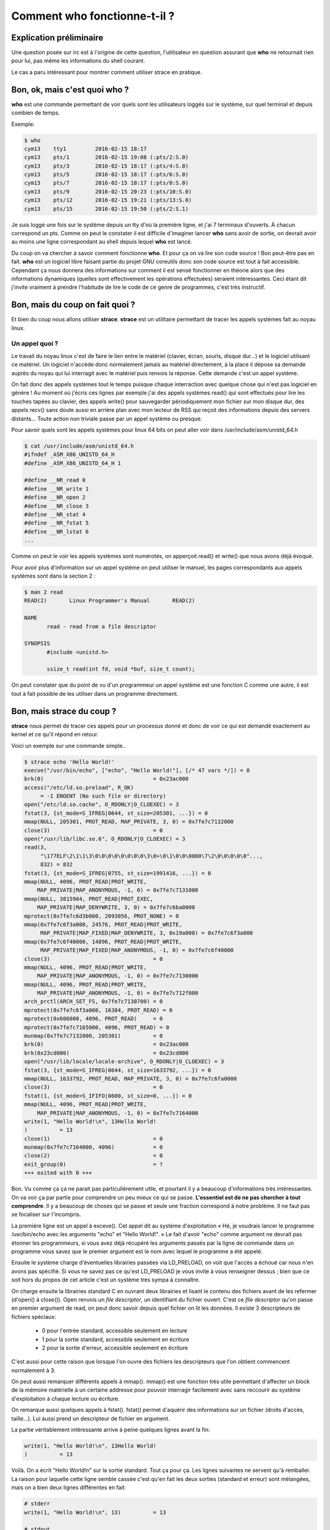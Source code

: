 =============================
Comment who fonctionne-t-il ?
=============================

Explication préliminaire
========================

Une question posée sur irc est à l'origine de cette question, l'utilisateur
en question assurant que **who** ne retournait rien pour lui, pas même les
informations du shell courant.

Le cas a paru intéressant pour montrer comment utiliser strace en pratique.

Bon, ok, mais c'est quoi who ?
==============================

**who** est une commande permettant de voir quels sont les utilisateurs
loggés sur le système, sur quel terminal et depuis combien de temps.

Exemple:

.. code:: bash

      $ who
      cym13    tty1         2016-02-15 18:17
      cym13    pts/1        2016-02-15 19:08 (:pts/2:S.0)
      cym13    pts/3        2016-02-15 18:17 (:pts/4:S.0)
      cym13    pts/5        2016-02-15 18:17 (:pts/6:S.0)
      cym13    pts/7        2016-02-15 18:17 (:pts/8:S.0)
      cym13    pts/9        2016-02-15 20:23 (:pts/10:S.0)
      cym13    pts/12       2016-02-15 19:21 (:pts/13:S.0)
      cym13    pts/15       2016-02-15 19:50 (:pts/2:S.1)

Je suis loggé une fois sur le système depuis un tty d'où la première ligne,
et j'ai 7 terminaux d'ouverts. À chacun correspond un pts. Comme on peut le
constater il est difficile d'imaginer lancer **who** sans avoir de sortie, on
devrait avoir au moins une ligne correspondant au shell depuis lequel **who**
est lancé.

Du coup on va chercher à savoir comment fonctionne **who**. Et pour ça on va
lire son code source ! Bon peut-être pas en fait. **who** est un logiciel
libre faisant partie du projet GNU coreutils donc son code source est tout à
fait accessible. Cependant ça nous donnera des informations sur comment il
est sensé fonctionner en théorie alors que des informations dynamiques
(quelles sont effectivement les opérations effectuées) seraient
intéressantes. Ceci étant dit j'invite vraiment à prendre l'habitude de lire
le code de ce genre de programmes, c'est très instructif.

Bon, mais du coup on fait quoi ?
================================

Et bien du coup nous allons utiliser **strace**. **strace** est un utilitaire
permettant de tracer les appels systèmes fait au noyau linux.

Un appel quoi ?
---------------

Le travail du noyau linux c'est de faire le lien entre le matériel (clavier,
écran, souris, disque dur...) et le logiciel utilisant ce matériel. Un
logiciel n'accède donc normalement jamais au matériel directement, à la place
il dépose sa demande auprès du noyau qui lui interragit avec le matériel puis
renvois la réponse. Cette demande c'est un appel système.

On fait donc des appels systèmes tout le temps puisque chaque interraction
avec quelque chose qui n'est pas logiciel en génère ! Au moment où j'écris
ces lignes par exemple j'ai des appels systèmes read() qui sont effectués
pour lire les touches tapées au clavier, des appels write() pour sauvegarder
périodiquement mon fichier sur mon disque dur, des appels recv() sans doute
aussi en arrière plan avec mon lecteur de RSS qui reçoit des informations
depuis des servers distants... Toute action non triviale passe par un appel
système ou presque.

Pour savoir quels sont les appels systèmes pour linux 64 bits on peut aller
voir dans /usr/include/asm/unistd_64.h

.. code:: bash

    $ cat /usr/include/asm/unistd_64.h
    #ifndef _ASM_X86_UNISTD_64_H
    #define _ASM_X86_UNISTD_64_H 1

    #define __NR_read 0
    #define __NR_write 1
    #define __NR_open 2
    #define __NR_close 3
    #define __NR_stat 4
    #define __NR_fstat 5
    #define __NR_lstat 6
    ...

Comme on peut le voir les appels systèmes sont numérotés, on apperçoit read()
et write() que nous avons déjà évoqué.

Pour avoir plus d'information sur un appel système on peut utiliser le
manuel, les pages correspondants aux appels systèmes sont dans la section 2 :

.. code:: bash

    $ man 2 read
    READ(2)       Linux Programmer's Manual       READ(2)

    NAME
           read - read from a file descriptor

    SYNOPSIS
           #include <unistd.h>

           ssize_t read(int fd, void *buf, size_t count);

..  ***

On peut constater que du point de vu d'un programmeur un appel système est
une fonction C comme une autre, il est tout à fait possible de les utiliser
dans un programme directement.

Bon, mais strace du coup ?
==========================

**strace** nous permet de tracer ces appels pour un processus donné et donc
de voir ce qui est demandé exactement au kernel et ce qu'il répond en retour.

Voici un exemple sur une commande simple..

.. code:: bash

    $ strace echo 'Hello World!'
    execve("/usr/bin/echo", ["echo", "Hello World!"], [/* 47 vars */]) = 0
    brk(0)                                  = 0x23ac000
    access("/etc/ld.so.preload", R_OK) 
         = -1 ENOENT (No such file or directory)
    open("/etc/ld.so.cache", O_RDONLY|O_CLOEXEC) = 3
    fstat(3, {st_mode=S_IFREG|0644, st_size=205301, ...}) = 0
    mmap(NULL, 205301, PROT_READ, MAP_PRIVATE, 3, 0) = 0x7fe7c7132000
    close(3)                                = 0
    open("/usr/lib/libc.so.6", O_RDONLY|O_CLOEXEC) = 3
    read(3,
         "\177ELF\2\1\1\3\0\0\0\0\0\0\0\0\3\0>\0\1\0\0\0000\7\2\0\0\0\0\0"...,
         832) = 832
    fstat(3, {st_mode=S_IFREG|0755, st_size=1991416, ...}) = 0
    mmap(NULL, 4096, PROT_READ|PROT_WRITE,
        MAP_PRIVATE|MAP_ANONYMOUS, -1, 0) = 0x7fe7c7131000
    mmap(NULL, 3815984, PROT_READ|PROT_EXEC,
        MAP_PRIVATE|MAP_DENYWRITE, 3, 0) = 0x7fe7c6ba0000
    mprotect(0x7fe7c6d3b000, 2093056, PROT_NONE) = 0
    mmap(0x7fe7c6f3a000, 24576, PROT_READ|PROT_WRITE,
         MAP_PRIVATE|MAP_FIXED|MAP_DENYWRITE, 3, 0x19a000) = 0x7fe7c6f3a000
    mmap(0x7fe7c6f40000, 14896, PROT_READ|PROT_WRITE,
         MAP_PRIVATE|MAP_FIXED|MAP_ANONYMOUS, -1, 0) = 0x7fe7c6f40000
    close(3)                                = 0
    mmap(NULL, 4096, PROT_READ|PROT_WRITE,
        MAP_PRIVATE|MAP_ANONYMOUS, -1, 0) = 0x7fe7c7130000
    mmap(NULL, 4096, PROT_READ|PROT_WRITE,
        MAP_PRIVATE|MAP_ANONYMOUS, -1, 0) = 0x7fe7c712f000
    arch_prctl(ARCH_SET_FS, 0x7fe7c7130700) = 0
    mprotect(0x7fe7c6f3a000, 16384, PROT_READ) = 0
    mprotect(0x606000, 4096, PROT_READ)     = 0
    mprotect(0x7fe7c7165000, 4096, PROT_READ) = 0
    munmap(0x7fe7c7132000, 205301)          = 0
    brk(0)                                  = 0x23ac000
    brk(0x23cd000)                          = 0x23cd000
    open("/usr/lib/locale/locale-archive", O_RDONLY|O_CLOEXEC) = 3
    fstat(3, {st_mode=S_IFREG|0644, st_size=1633792, ...}) = 0
    mmap(NULL, 1633792, PROT_READ, MAP_PRIVATE, 3, 0) = 0x7fe7c6fa0000
    close(3)                                = 0
    fstat(1, {st_mode=S_IFIFO|0600, st_size=0, ...}) = 0
    mmap(NULL, 4096, PROT_READ|PROT_WRITE,
        MAP_PRIVATE|MAP_ANONYMOUS, -1, 0) = 0x7fe7c7164000
    write(1, "Hello World!\n", 13Hello World!
    )          = 13
    close(1)                                = 0
    munmap(0x7fe7c7164000, 4096)            = 0
    close(2)                                = 0
    exit_group(0)                           = ?
    +++ exited with 0 +++

.. ***

Bon. Vu comme ça ça ne parait pas particulièrement utile, et pourtant il y a
beaucoup d'informations très intéressantes. On va voir ça par partie pour
comprendre un peu mieux ce qui se passe. **L'essentiel est de ne pas chercher
à tout comprendre**. Il y a beaucoup de choses qui se passe et seule une
fraction correspond à notre problème. Il ne faut pas se focaliser sur
l'incompris.

La première ligne est un appel à exceve(). Cet appel dit au système
d'exploitation « Hé, je voudrais lancer le programme /usr/bin/echo avec les
arguments "echo" et "Hello World!". » Le fait d'avoir "echo" comme argument
ne devrait pas étonner les programmeurs, si vous avez déjà récupéré les
arguments passés par la ligne de commande dans un programme vous savez que le
premier argument est le nom avec lequel le programme a été appelé.

Ensuite le système charge d'éventuelles librairies passées via LD_PRELOAD, on
voit que l'accès a échoué car nous n'en avons pas spécifié. Si vous ne savez
pas ce qu'est LD_PRELOAD je vous invite à vous renseigner dessus ; bien que
ce soit hors du propos de cet article c'est un système très sympa à
connaître.

On charge ensuite la librairies standard C en ouvrant deux librairies et lisant
le contenu des fichiers avant de les refermer (d'open() à close()). Open
renvois un *file descriptor*, un identifiant du fichier ouvert. C'est ce *file
descriptor* qu'on passe en premier argument de read, on peut donc savoir
depuis quel fichier on lit les données. Il existe 3 descripteurs de fichiers
spéciaux:

    - 0 pour l'entrée standard, accessible seulement en lecture
    - 1 pour la sortie standard, accessible seulement en écriture
    - 2 pour la sortie d'erreur, accessible seulement en écriture

C'est aussi pour cette raison que lorsque l'on ouvre des fichiers les
descripteurs que l'on obtient commencent normalement à 3.

On peut aussi remarquer différents appels à mmap(). mmap() est une fonction
très utile permettant d'affecter un block de la mémoire matérielle à un
certaine addresse pour pouvoir interragir facilement avec sans reccourir au
système d'exploitation à chaque lecture ou écriture.

On remarque aussi quelques appels à fstat(). fstat() permet d'aquérir des
informations sur un fichier (droits d'accès, taille...). Lui aussi prend un
descripteur de fichier en argument.

La partie véritablement intéressante arrive à peine quelques lignes avant la
fin:

.. code:: C

    write(1, "Hello World!\n", 13Hello World!
    )          = 13

Voilà. On a écrit "Hello World!\n" sur la sortie standard. Tout ça pour ça.
Les lignes suivantes ne servent qu'à remballer. La raison pour laquelle cette
ligne semble cassée c'est qu'en fait les deux sorties (standard et erreur)
sont mélangées, mais on a bien deux lignes différentes en fait:


.. code:: C

    # stderr
    write(1, "Hello World!\n", 13)          = 13

    # stdout
    Hello World!

Bon. Voilà. On a vu un echo et on a eu un apperçu de ce que strace faisait.
Mais du coup, pour who?

Le cas de who
=============

Je ne vais pas détailler autant que pour echo car beaucoup d'étapes sont
redondantes. Comme on l'a vu l'essentiel est à la fin, donc je vais commencer
par là.

.. code:: C

    write(1, "cym13    tty1         2016-02-15"..., 405) = 405
    close(1)                                = 0

Ok, donc on écrit le texte sur la sortie standard. Super, mais ça on était
déjà au courant. Remontons de quelques lignes:

.. code:: C

    stat("/dev/pts/1", {st_mode=S_IFCHR|0620, st_rdev=makedev(136, 1), ...}) = 0
    stat("/etc/localtime", {st_mode=S_IFREG|0644, st_size=2971, ...}) = 0
    stat("/dev/pts/3", {st_mode=S_IFCHR|0620, st_rdev=makedev(136, 3), ...}) = 0
    stat("/etc/localtime", {st_mode=S_IFREG|0644, st_size=2971, ...}) = 0
    stat("/dev/pts/5", {st_mode=S_IFCHR|0620, st_rdev=makedev(136, 5), ...}) = 0
    stat("/etc/localtime", {st_mode=S_IFREG|0644, st_size=2971, ...}) = 0
    stat("/dev/pts/7", {st_mode=S_IFCHR|0620, st_rdev=makedev(136, 7), ...}) = 0
    stat("/etc/localtime", {st_mode=S_IFREG|0644, st_size=2971, ...}) = 0
    stat("/dev/pts/9", {st_mode=S_IFCHR|0620, st_rdev=makedev(136, 9), ...}) = 0
    stat("/etc/localtime", {st_mode=S_IFREG|0644, st_size=2971, ...}) = 0
    stat("/dev/pts/11", {st_mode=S_IFCHR|0620, st_rdev=makedev(136, 11), ...}) = 0
    stat("/etc/localtime", {st_mode=S_IFREG|0644, st_size=2971, ...}) = 0
    stat("/dev/pts/12", {st_mode=S_IFCHR|0620, st_rdev=makedev(136, 12), ...}) = 0
    stat("/etc/localtime", {st_mode=S_IFREG|0644, st_size=2971, ...}) = 0

Ok, donc on récupère des informations sur différents fichiers dans /dev/pts
et /etc/localtime. Un petit **man 5 localtime** nous en dis plus sur ce
fichier et nous apprend qu'il pointe vers un fichier spécial correspondant à
la timezone de notre ordinateur. On cherche donc à récupérer des informations
temporelles, ça fait sens avec ce qu'on voit.

Les fichiers en /dev/pts font sens également: il est courant dans le monde
unix  de représenter les ressources systèmes par des fichiers et les numéros
correspondent à mes pts ouverts. On peut donc supposer qu'il vérifie s'ils
existent pour savoir si les pts correspondants existent vraiment et depuis
combien de temps.

Mais d'où tire-t-il la liste précise en premier lieu ? Je veux dire, il n'a
pas testé /dev/pts/2 par exemple, c'est donc qu'il savait déjà quoi chercher.
Comment ? Remontons encore...

On croise au passage le petit manquant de la liste: /dev/tty1:

.. code:: C

    stat("/dev/tty1", {st_mode=S_IFCHR|0600, st_rdev=makedev(4, 1), ...}) = 0
    open("/etc/localtime", O_RDONLY|O_CLOEXEC) = 3

Mais il faut remonter plus loin pour trouver ce que l'on cherche. On trouve
une série d'appels à read (entre autres choses) ressemblant à ça:

.. code:: C

    read(3, "\7\0\0\0\350l\0\0pts/12\0\0\0\0\0\0\0\0\0\0\0\0\0"..., 384) = 384

On remarque au milieu de cette chaine de caractère (tronquée par strace pour
limiter le bruit) pts/12. Ce n'est sans doute pas une coïncidence. Toutes les
autres lignes ont également au milieu un pts/quelquechose. On dirait donc que
l'on lit des blocs de 384 octets dans un fichier binaire et que ce bloc
contient les informations sur notre pts. Un bloc binaire de taille fixe
contenant différentes informations ? En C ça serait une structure, il y a
sans doute plus d'informations dans ce bloc qu'il n'y semble. Mais dans quel
fichier sommes-nous en train de lire tout ça ?

Le *file descriptor* est 3, remontons jusqu'à un appel open() renvoyant 3:

.. code:: C

    open("/var/run/utmp", O_RDONLY|O_CLOEXEC) = 3

Nous sommes donc en train de lire dans /var/run/utmp. Que nous dit le manuel?

.. code:: bash

    $ man 5 utmp
    UTMP(5)                Linux Programmer's Manual               UTMP(5)

    NAME
           utmp, wtmp - login records

    SYNOPSIS
           #include <utmp.h>

    DESCRIPTION
       The utmp file allows one to discover information about who is currently
       using the system.  There may be more users currently using the  system,
       because not all programs use utmp logging.

Bien ! Donc ce fichier est un journal de qui est loggé et comment. On a
également un élément de réponse à notre mystère : si l'utilisateur n'est pas
loggé avec un système utilisant utmp alors il est possible que who ne le
trouve pas.

La question se pose donc de savoir si **who** lis d'autres fichiers ou non,
et lesquels. Facile, juste au-dessus du open() pour /var/run/utmp on trouve :

.. code:: C

    access("/var/run/utmpx", F_OK) = -1 ENOENT (No such file or directory)

C'est le seul appel de la sorte et donc le seul fichier non trouvé. Il reste
possible que who s'arrète simplement au premier fichier qu'il trouve sans
aller plus loin, mais ce n'est pas visible dans notre première expérience.

Et notre structure alors ?
--------------------------

Tout est là, dans le man de utmp :

.. code:: C

    struct utmp {
        short   ut_type;              /* Type of record */
        pid_t   ut_pid;               /* PID of login process */
        char    ut_line[UT_LINESIZE]; /* Device name of tty - "/dev/" */
        char    ut_id[4];             /* Terminal name suffix,
                                         or inittab(5) ID */
        char    ut_user[UT_NAMESIZE]; /* Username */
        char    ut_host[UT_HOSTSIZE]; /* Hostname for remote login, or
                                         kernel version for run-level
                                         messages */
        struct  exit_status ut_exit;  /* Exit status of a process
                                         marked as DEAD_PROCESS; not
                                         used by Linux init (1 */
        /* The ut_session and ut_tv fields must be the same size when
           compiled 32- and 64-bit.  This allows data files and shared
           memory to be shared between 32- and 64-bit applications. */
    #if __WORDSIZE == 64 && defined __WORDSIZE_COMPAT32
        int32_t ut_session;           /* Session ID (getsid(2)),
                                         used for windowing */
        struct {
            int32_t tv_sec;           /* Seconds */
            int32_t tv_usec;          /* Microseconds */
        } ut_tv;                      /* Time entry was made */
    #else
         long   ut_session;           /* Session ID */
         struct timeval ut_tv;        /* Time entry was made */
    #endif
 
        int32_t ut_addr_v6[4];        /* Internet address of remote
                                         host; IPv4 address uses
                                         just ut_addr_v6[0] */
        char __unused[20];            /* Reserved for future use */
    };

.. ***

Voilà, je pense que ça ira pour cette fois. On a pu voir que **strace** même
utilisé naïvement sans options aucunes peut être utilisé pour comprendre
comment les choses marchent et on en a profité pour apprendre les principes
fondamentaux derrière **who**. Strace est un outil très puissant qui a
beaucoup de possibilités, n'hésitez pas à en manger !

